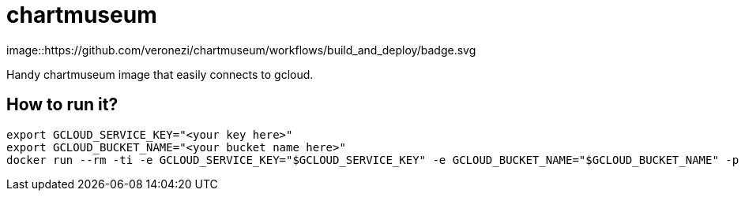 = chartmuseum

image::https://github.com/veronezi/chartmuseum/workflows/build_and_deploy/badge.svg

Handy chartmuseum image that easily connects to gcloud.



== How to run it?

```
export GCLOUD_SERVICE_KEY="<your key here>"
export GCLOUD_BUCKET_NAME="<your bucket name here>"
docker run --rm -ti -e GCLOUD_SERVICE_KEY="$GCLOUD_SERVICE_KEY" -e GCLOUD_BUCKET_NAME="$GCLOUD_BUCKET_NAME" -p 9090:8080 veronezi/chartmuseum:3
```
